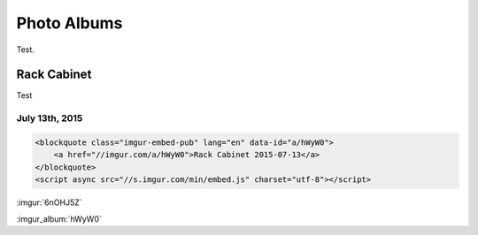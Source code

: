 .. _photo_albums:

============
Photo Albums
============

Test.

Rack Cabinet
============

Test

July 13th, 2015
---------------

.. code-block:: html

    <blockquote class="imgur-embed-pub" lang="en" data-id="a/hWyW0">
        <a href="//imgur.com/a/hWyW0">Rack Cabinet 2015-07-13</a>
    </blockquote>
    <script async src="//s.imgur.com/min/embed.js" charset="utf-8"></script>

:imgur:`6nOHJ5Z`

:imgur_album:`hWyW0`
